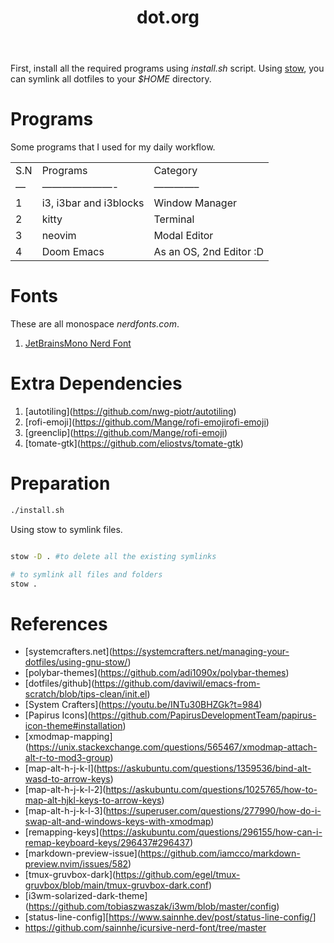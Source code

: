 #+title: dot.org
#+email: aniketkhareldev@gmail.com

First, install all the required programs using /install.sh/ script.
Using _stow_, you can symlink all dotfiles to your /$HOME/ directory.

* Programs

Some programs that I used for my daily workflow.

| S.N | Programs               | Category       |
| --- | ---------------------- | -------------- |
|   1 | i3, i3bar and i3blocks | Window Manager |
|   2 | kitty                  | Terminal       |
|   3 | neovim                 | Modal Editor   |
|   4 | Doom Emacs             | As an OS, 2nd Editor :D    |

* Fonts

These are all monospace [[nerdfonts.com][nerdfonts.com]].

1. [[https://github.com/ryanoasis/nerd-fonts/releases/download/v3.0.2/JetBrainsMono.zip][JetBrainsMono Nerd Font]]

* Extra Dependencies

1. [autotiling](https://github.com/nwg-piotr/autotiling)
2. [rofi-emoji](https://github.com/Mange/rofi-emojirofi-emoji)
3. [greenclip](https://github.com/Mange/rofi-emoji)
4. [tomate-gtk](https://github.com/eliostvs/tomate-gtk)

* Preparation

#+begin_src sh
./install.sh
#+end_src

Using stow to symlink files.

#+begin_src sh

stow -D . #to delete all the existing symlinks

# to symlink all files and folders
stow .

#+end_src

* References

- [systemcrafters.net](https://systemcrafters.net/managing-your-dotfiles/using-gnu-stow/)
- [polybar-themes](https://github.com/adi1090x/polybar-themes)
- [dotfiles/github](https://github.com/daviwil/emacs-from-scratch/blob/tips-clean/init.el)
- [System Crafters](https://youtu.be/INTu30BHZGk?t=984)
- [Papirus Icons](https://github.com/PapirusDevelopmentTeam/papirus-icon-theme#installation)
- [xmodmap-mapping](https://unix.stackexchange.com/questions/565467/xmodmap-attach-alt-r-to-mod3-group)
- [map-alt-h-j-k-l](https://askubuntu.com/questions/1359536/bind-alt-wasd-to-arrow-keys)
- [map-alt-h-j-k-l-2](https://askubuntu.com/questions/1025765/how-to-map-alt-hjkl-keys-to-arrow-keys)
- [map-alt-h-j-k-l-3](https://superuser.com/questions/277990/how-do-i-swap-alt-and-windows-keys-with-xmodmap)
- [remapping-keys](https://askubuntu.com/questions/296155/how-can-i-remap-keyboard-keys/296437#296437)
- [markdown-preview-issue](https://github.com/iamcco/markdown-preview.nvim/issues/582)
- [tmux-gruvbox-dark](https://github.com/egel/tmux-gruvbox/blob/main/tmux-gruvbox-dark.conf)
- [i3wm-solarized-dark-theme](https://github.com/tobiaszwaszak/i3wm/blob/master/config)
- [status-line-config][https://www.sainnhe.dev/post/status-line-config/]
- https://github.com/sainnhe/icursive-nerd-font/tree/master
